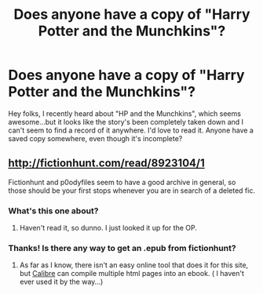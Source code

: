 #+TITLE: Does anyone have a copy of "Harry Potter and the Munchkins"?

* Does anyone have a copy of "Harry Potter and the Munchkins"?
:PROPERTIES:
:Author: cowsruleusall
:Score: 5
:DateUnix: 1449637493.0
:DateShort: 2015-Dec-09
:FlairText: Request
:END:
Hey folks, I recently heard about "HP and the Munchkins", which seems awesome...but it looks like the story's been completely taken down and I can't seem to find a record of it anywhere. I'd love to read it. Anyone have a saved copy somewhere, even though it's incomplete?


** [[http://fictionhunt.com/read/8923104/1]]

Fictionhunt and p0odyfiles seem to have a good archive in general, so those should be your first stops whenever you are in search of a deleted fic.
:PROPERTIES:
:Author: Vardso
:Score: 2
:DateUnix: 1449647592.0
:DateShort: 2015-Dec-09
:END:

*** What's this one about?
:PROPERTIES:
:Author: frankyfiggs5
:Score: 1
:DateUnix: 1449709165.0
:DateShort: 2015-Dec-10
:END:

**** Haven't read it, so dunno. I just looked it up for the OP.
:PROPERTIES:
:Author: Vardso
:Score: 1
:DateUnix: 1449742054.0
:DateShort: 2015-Dec-10
:END:


*** Thanks! Is there any way to get an .epub from fictionhunt?
:PROPERTIES:
:Author: elevul
:Score: 1
:DateUnix: 1461579535.0
:DateShort: 2016-Apr-25
:END:

**** As far as I know, there isn't an easy online tool that does it for this site, but [[http://calibre-ebook.com/][Calibre]] can compile multiple html pages into an ebook. ( I haven't ever used it by the way...)
:PROPERTIES:
:Author: Vardso
:Score: 2
:DateUnix: 1461652221.0
:DateShort: 2016-Apr-26
:END:
